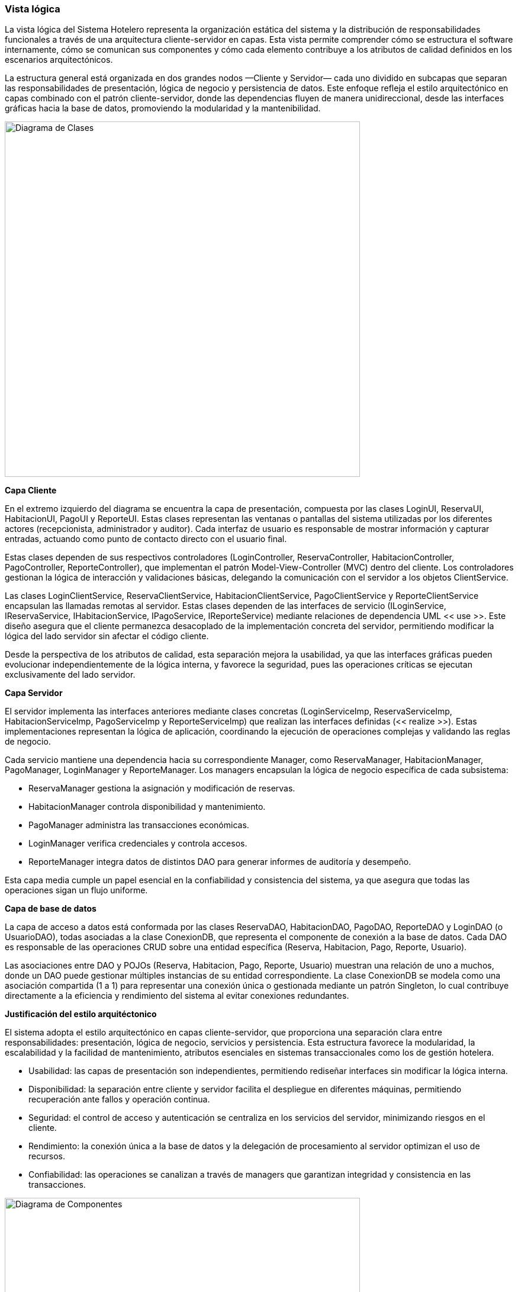 === Vista lógica

La vista lógica del Sistema Hotelero representa la organización estática del sistema y la distribución de responsabilidades funcionales a través de una arquitectura cliente-servidor en capas. Esta vista permite comprender cómo se estructura el software internamente, cómo se comunican sus componentes y cómo cada elemento contribuye a los atributos de calidad definidos en los escenarios arquitectónicos.

La estructura general está organizada en dos grandes nodos —Cliente y Servidor— cada uno dividido en subcapas que separan las responsabilidades de presentación, lógica de negocio y persistencia de datos. Este enfoque refleja el estilo arquitectónico en capas combinado con el patrón cliente-servidor, donde las dependencias fluyen de manera unidireccional, desde las interfaces gráficas hacia la base de datos, promoviendo la modularidad y la mantenibilidad.

image::structuralClassDiagram.png[Diagrama de Clases, width=600, align=center]

*Capa Cliente*

En el extremo izquierdo del diagrama se encuentra la capa de presentación, compuesta por las clases LoginUI, ReservaUI, HabitacionUI, PagoUI y ReporteUI. Estas clases representan las ventanas o pantallas del sistema utilizadas por los diferentes actores (recepcionista, administrador y auditor). Cada interfaz de usuario es responsable de mostrar información y capturar entradas, actuando como punto de contacto directo con el usuario final.

Estas clases dependen de sus respectivos controladores (LoginController, ReservaController, HabitacionController, PagoController, ReporteController), que implementan el patrón Model-View-Controller (MVC) dentro del cliente. Los controladores gestionan la lógica de interacción y validaciones básicas, delegando la comunicación con el servidor a los objetos ClientService.

Las clases LoginClientService, ReservaClientService, HabitacionClientService, PagoClientService y ReporteClientService encapsulan las llamadas remotas al servidor. Estas clases dependen de las interfaces de servicio (ILoginService, IReservaService, IHabitacionService, IPagoService, IReporteService) mediante relaciones de dependencia UML << use >>. Este diseño asegura que el cliente permanezca desacoplado de la implementación concreta del servidor, permitiendo modificar la lógica del lado servidor sin afectar el código cliente.

Desde la perspectiva de los atributos de calidad, esta separación mejora la usabilidad, ya que las interfaces gráficas pueden evolucionar independientemente de la lógica interna, y favorece la seguridad, pues las operaciones críticas se ejecutan exclusivamente del lado servidor.

*Capa Servidor*

El servidor implementa las interfaces anteriores mediante clases concretas (LoginServiceImp, ReservaServiceImp, HabitacionServiceImp, PagoServiceImp y ReporteServiceImp) que realizan las interfaces definidas (<< realize >>). Estas implementaciones representan la lógica de aplicación, coordinando la ejecución de operaciones complejas y validando las reglas de negocio.

Cada servicio mantiene una dependencia hacia su correspondiente Manager, como ReservaManager, HabitacionManager, PagoManager, LoginManager y ReporteManager. Los managers encapsulan la lógica de negocio específica de cada subsistema:

- ReservaManager gestiona la asignación y modificación de reservas.

- HabitacionManager controla disponibilidad y mantenimiento.

- PagoManager administra las transacciones económicas.

- LoginManager verifica credenciales y controla accesos.

- ReporteManager integra datos de distintos DAO para generar informes de auditoría y desempeño.

Esta capa media cumple un papel esencial en la confiabilidad y consistencia del sistema, ya que asegura que todas las operaciones sigan un flujo uniforme.

*Capa de base de datos*

La capa de acceso a datos está conformada por las clases ReservaDAO, HabitacionDAO, PagoDAO, ReporteDAO y LoginDAO (o UsuarioDAO), todas asociadas a la clase ConexionDB, que representa el componente de conexión a la base de datos. Cada DAO es responsable de las operaciones CRUD sobre una entidad específica (Reserva, Habitacion, Pago, Reporte, Usuario).

Las asociaciones entre DAO y POJOs (Reserva, Habitacion, Pago, Reporte, Usuario) muestran una relación de uno a muchos, donde un DAO puede gestionar múltiples instancias de su entidad correspondiente. La clase ConexionDB se modela como una asociación compartida (1 a 1) para representar una conexión única o gestionada mediante un patrón Singleton, lo cual contribuye directamente a la eficiencia y rendimiento del sistema al evitar conexiones redundantes.

*Justificación del estilo arquitéctonico*

El sistema adopta el estilo arquitectónico en capas cliente-servidor, que proporciona una separación clara entre responsabilidades: presentación, lógica de negocio, servicios y persistencia. Esta estructura favorece la modularidad, la escalabilidad y la facilidad de mantenimiento, atributos esenciales en sistemas transaccionales como los de gestión hotelera.

- Usabilidad: las capas de presentación son independientes, permitiendo rediseñar interfaces sin modificar la lógica interna.

- Disponibilidad: la separación entre cliente y servidor facilita el despliegue en diferentes máquinas, permitiendo recuperación ante fallos y operación continua.

- Seguridad: el control de acceso y autenticación se centraliza en los servicios del servidor, minimizando riesgos en el cliente.

- Rendimiento: la conexión única a la base de datos y la delegación de procesamiento al servidor optimizan el uso de recursos.

- Confiabilidad: las operaciones se canalizan a través de managers que garantizan integridad y consistencia en las transacciones.


image::componentsDiagramSistemaHotelero.png[Diagrama de Componentes, width=600, align=center]


image::objectDiagramSistemaHotelero.png[Diagrama de Objetos, width=600, align=center]


